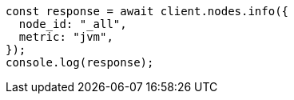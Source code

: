 // This file is autogenerated, DO NOT EDIT
// Use `node scripts/generate-docs-examples.js` to generate the docs examples

[source, js]
----
const response = await client.nodes.info({
  node_id: "_all",
  metric: "jvm",
});
console.log(response);
----
